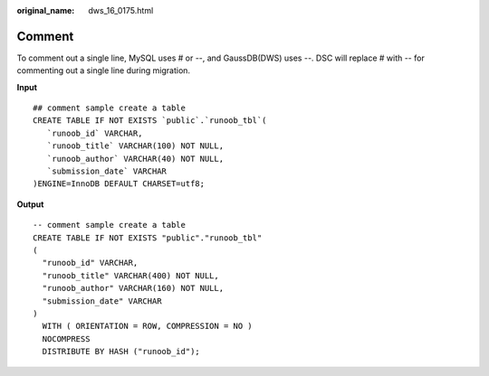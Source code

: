 :original_name: dws_16_0175.html

.. _dws_16_0175:

.. _en-us_topic_0000001813439064:

Comment
=======

To comment out a single line, MySQL uses # or --, and GaussDB(DWS) uses --. DSC will replace # with -- for commenting out a single line during migration.

**Input**

::

   ## comment sample create a table
   CREATE TABLE IF NOT EXISTS `public`.`runoob_tbl`(
      `runoob_id` VARCHAR,
      `runoob_title` VARCHAR(100) NOT NULL,
      `runoob_author` VARCHAR(40) NOT NULL,
      `submission_date` VARCHAR
   )ENGINE=InnoDB DEFAULT CHARSET=utf8;

**Output**

::

   -- comment sample create a table
   CREATE TABLE IF NOT EXISTS "public"."runoob_tbl"
   (
     "runoob_id" VARCHAR,
     "runoob_title" VARCHAR(400) NOT NULL,
     "runoob_author" VARCHAR(160) NOT NULL,
     "submission_date" VARCHAR
   )
     WITH ( ORIENTATION = ROW, COMPRESSION = NO )
     NOCOMPRESS
     DISTRIBUTE BY HASH ("runoob_id");
